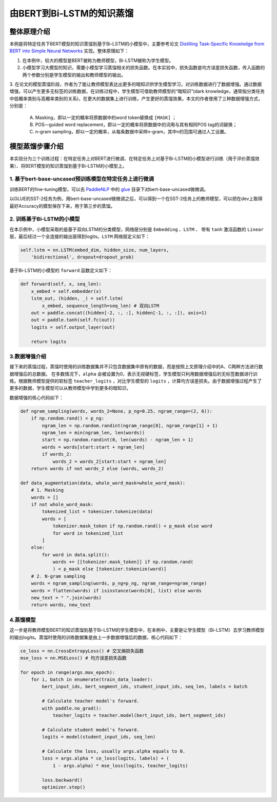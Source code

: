 由BERT到Bi-LSTM的知识蒸馏
============


整体原理介绍
------------

本例是将特定任务下BERT模型的知识蒸馏到基于Bi-LSTM的小模型中，主要参考论文 `Distilling Task-Specific Knowledge from BERT into Simple Neural Networks <https://arxiv.org/abs/1903.12136>`_ \
实现。整体原理如下：

1. 在本例中，较大的模型是BERT被称为教师模型，Bi-LSTM被称为学生模型。

2. 小模型学习大模型的知识，需要小模型学习蒸馏相关的损失函数。在本实验中，损失函数是均方误差损失函数，传入函数的两个参数分别是学生模型的输出和教师模型的输出。

3. 在论文的模型蒸馏阶段，作者为了能让教师模型表达出更多的暗知识供学生模型学习，对训练数据进行了数据增强。通过数据增强，可以产生更多无标签的训练数据，\
在训练过程中，学生模型可借助教师模型的“暗知识”(dark knowledge，通常指分类任务中低概率类别与高概率类别的关系)，在更大的数据集上进行训练，产生更好的蒸馏效果。\
本文的作者使用了三种数据增强方式，分别是：

    A. Masking，即以一定的概率将原数据中的word token替换成 ``[MASK]`` ；

    B. POS—guided word replacement，即以一定的概率将原数据中的词用与其有相同POS tag的词替换；

    C. n-gram sampling，即以一定的概率，从每条数据中采样n-gram，其中n的范围可通过人工设置。



模型蒸馏步骤介绍
------------

本实验分为三个训练过程：在特定任务上对BERT进行微调、在特定任务上对基于Bi-LSTM的小模型进行训练（用于评价蒸馏效果）、将BERT模型的知识蒸馏到基于Bi-LSTM的小模型上。

1. 基于bert-base-uncased预训练模型在特定任务上进行微调
^^^^^^^^^^^^

训练BERT的fine-tuning模型，可以去 `PaddleNLP <https:github.com/PaddlePaddle/PaddleNLP>`_ 中\
的 `glue <https://github.com/PaddlePaddle/PaddleNLP/tree/develop/examples/benchmark/glue>`_ 目录下对bert-base-uncased做微调。

以GLUE的SST-2任务为例，用bert-base-uncased做微调之后，可以得到一个在SST-2任务上的教师模型，可以把在dev上取得最好Accuracy的模型保存下来，用于第三步的蒸馏。


2. 训练基于Bi-LSTM的小模型
^^^^^^^^^^^^

在本示例中，小模型采取的是基于双向LSTM的分类模型，网络层分别是 ``Embedding`` 、``LSTM`` 、 带有 ``tanh`` 激活函数的 ``Linear`` 层，最后经过\
一个全连接的输出层得到logits。``LSTM`` 网络层定义如下：

.. code-block::

    self.lstm = nn.LSTM(embed_dim, hidden_size, num_layers, 
        'bidirectional', dropout=dropout_prob)

基于Bi-LSTM的小模型的 ``forward`` 函数定义如下：

.. code-block::

    def forward(self, x, seq_len):
        x_embed = self.embedder(x)
        lstm_out, (hidden, _) = self.lstm(
            x_embed, sequence_length=seq_len) # 双向LSTM
        out = paddle.concat((hidden[-2, :, :], hidden[-1, :, :]), axis=1)
        out = paddle.tanh(self.fc(out))
        logits = self.output_layer(out)
        
        return logits


3.数据增强介绍
^^^^^^^^^^^^

接下来的蒸馏过程，蒸馏时使用的训练数据集并不只包含数据集中原有的数据，而是按照上文原理介绍中的A、C两种方法进行数据增强后的总数据。
在多数情况下，``alpha`` 会被设置为0，表示无视硬标签，学生模型只利用数据增强后的无标签数据进行训练。根据教师模型提供的软标签 ``teacher_logits`` \
，对比学生模型的 ``logits`` ，计算均方误差损失。由于数据增强过程产生了更多的数据，学生模型可以从教师模型中学到更多的暗知识。

数据增强的核心代码如下：

.. code-block::

    def ngram_sampling(words, words_2=None, p_ng=0.25, ngram_range=(2, 6)):
        if np.random.rand() < p_ng:
            ngram_len = np.random.randint(ngram_range[0], ngram_range[1] + 1)
            ngram_len = min(ngram_len, len(words))
            start = np.random.randint(0, len(words) - ngram_len + 1)
            words = words[start:start + ngram_len]
            if words_2:
                words_2 = words_2[start:start + ngram_len]
        return words if not words_2 else (words, words_2)

    def data_augmentation(data, whole_word_mask=whole_word_mask):
        # 1. Masking
        words = []
        if not whole_word_mask:
            tokenized_list = tokenizer.tokenize(data)
            words = [
                tokenizer.mask_token if np.random.rand() < p_mask else word
                for word in tokenized_list
            ]
        else:
            for word in data.split():
                words += [[tokenizer.mask_token]] if np.random.rand(
                ) < p_mask else [tokenizer.tokenize(word)]
        # 2. N-gram sampling
        words = ngram_sampling(words, p_ng=p_ng, ngram_range=ngram_range)
        words = flatten(words) if isinstance(words[0], list) else words
        new_text = " ".join(words)
        return words, new_text


4.蒸馏模型
^^^^^^^^^^^^

这一步是将教师模型BERT的知识蒸馏到基于Bi-LSTM的学生模型中，在本例中，主要是让学生模型（Bi-LSTM）去学习教师模型的输出logits。\
蒸馏时使用的训练数据集是由上一步数据增强后的数据，核心代码如下：

.. code-block::

    ce_loss = nn.CrossEntropyLoss() # 交叉熵损失函数
    mse_loss = nn.MSELoss() # 均方误差损失函数

    for epoch in range(args.max_epoch):
        for i, batch in enumerate(train_data_loader):
            bert_input_ids, bert_segment_ids, student_input_ids, seq_len, labels = batch

            # Calculate teacher model's forward.
            with paddle.no_grad():
                teacher_logits = teacher.model(bert_input_ids, bert_segment_ids)

            # Calculate student model's forward.
            logits = model(student_input_ids, seq_len)

            # Calculate the loss, usually args.alpha equals to 0.
            loss = args.alpha * ce_loss(logits, labels) + (
                1 - args.alpha) * mse_loss(logits, teacher_logits)

            loss.backward()
            optimizer.step()

